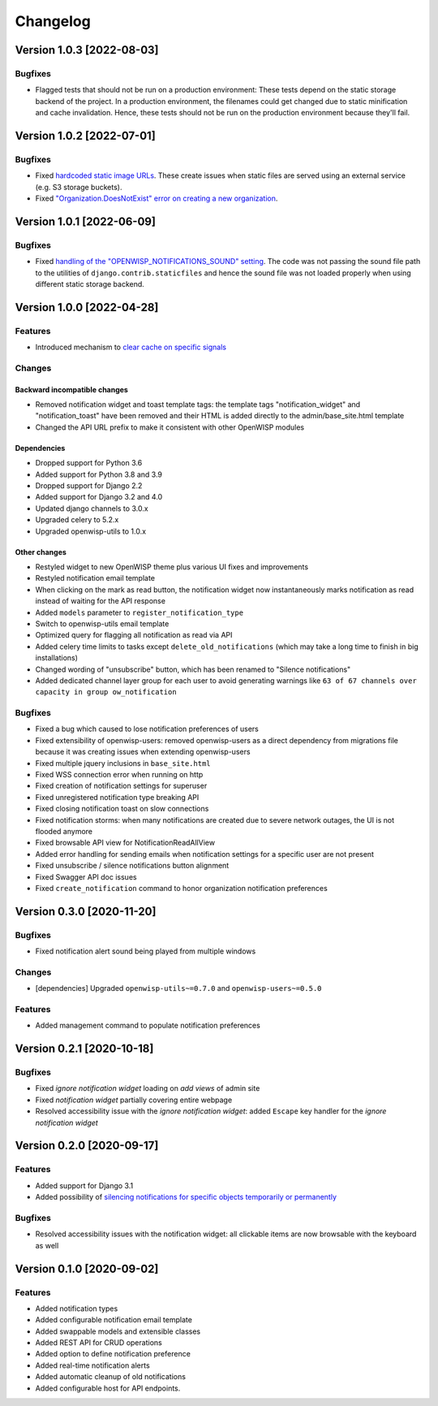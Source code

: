 Changelog
=========

Version 1.0.3 [2022-08-03]
--------------------------

Bugfixes
~~~~~~~~

- Flagged tests that should not be run on a production environment:
  These tests depend on the static storage backend of the project.
  In a production environment, the filenames could get changed due to
  static minification and cache invalidation. Hence, these tests
  should not be run on the production environment because they'll fail.

Version 1.0.2 [2022-07-01]
--------------------------

Bugfixes
~~~~~~~~

- Fixed `hardcoded static image URLs
  <https://github.com/openwisp/openwisp-notifications/issues/243>`_.
  These create issues when static files are served using an
  external service (e.g. S3 storage buckets).
- Fixed `"Organization.DoesNotExist" error on creating
  a new organization <https://github.com/openwisp/openwisp-notifications/issues/238>`_.

Version 1.0.1 [2022-06-09]
--------------------------

Bugfixes
~~~~~~~~

- Fixed `handling of the "OPENWISP_NOTIFICATIONS_SOUND" setting
  <https://github.com/openwisp/openwisp-notifications/issues/239>`_.
  The code was not passing the sound file path to the utilities
  of ``django.contrib.staticfiles`` and hence the sound file was
  not loaded properly when using different static storage backend.

Version 1.0.0 [2022-04-28]
--------------------------

Features
~~~~~~~~

- Introduced mechanism to `clear cache on specific signals
  <https://github.com/openwisp/openwisp-notifications#cache-invalidation>`_

Changes
~~~~~~~

Backward incompatible changes
^^^^^^^^^^^^^^^^^^^^^^^^^^^^^

- Removed notification widget and toast template tags:
  the template tags "notification_widget" and "notification_toast" have been
  removed and their HTML is added directly to the admin/base_site.html template
- Changed the API URL prefix to make it consistent with other OpenWISP modules

Dependencies
^^^^^^^^^^^^

- Dropped support for Python 3.6
- Added support for Python 3.8 and 3.9
- Dropped support for Django 2.2
- Added support for Django 3.2 and 4.0
- Updated django channels to 3.0.x
- Upgraded celery to 5.2.x
- Upgraded openwisp-utils to 1.0.x

Other changes
^^^^^^^^^^^^^

- Restyled widget to new OpenWISP theme plus various UI fixes and improvements
- Restyled notification email template
- When clicking on the mark as read button, the notification widget now
  instantaneously marks notification as read instead of waiting for the
  API response
- Added ``models`` parameter to ``register_notification_type``
- Switch to openwisp-utils email template
- Optimized query for flagging all notification as read via API
- Added celery time limits to tasks except ``delete_old_notifications``
  (which may take a long time to finish in big installations)
- Changed wording of "unsubscribe" button, which has been renamed to
  "Silence notifications"
- Added dedicated channel layer group for each user to avoid
  generating warnings like
  ``63 of 67 channels over capacity in group ow_notification``

Bugfixes
~~~~~~~~

- Fixed a bug which caused to lose notification preferences of users
- Fixed extensibility of openwisp-users:
  removed openwisp-users as a direct dependency from migrations file
  because it was creating issues when extending openwisp-users
- Fixed multiple jquery inclusions in ``base_site.html``
- Fixed WSS connection error when running on http
- Fixed creation of notification settings for superuser
- Fixed unregistered notification type breaking API
- Fixed closing notification toast on slow connections
- Fixed notification storms: when many notifications are created
  due to severe network outages, the UI is not flooded anymore
- Fixed browsable API view for NotificationReadAllView
- Added error handling for sending emails when notification settings
  for a specific user are not present
- Fixed unsubscribe / silence notifications button alignment
- Fixed Swagger API doc issues
- Fixed ``create_notification`` command to honor organization notification
  preferences

Version 0.3.0 [2020-11-20]
--------------------------

Bugfixes
~~~~~~~~

- Fixed notification alert sound being played from multiple windows

Changes
~~~~~~~

- [dependencies] Upgraded ``openwisp-utils~=0.7.0`` and
  ``openwisp-users~=0.5.0``

Features
~~~~~~~~

- Added management command to populate notification preferences

Version 0.2.1 [2020-10-18]
--------------------------

Bugfixes
~~~~~~~~

- Fixed *ignore notification widget* loading on *add views* of admin site
- Fixed *notification widget* partially covering entire webpage
- Resolved accessibility issue with the *ignore notification widget*:
  added ``Escape`` key handler for the *ignore notification widget*

Version 0.2.0 [2020-09-17]
--------------------------

Features
~~~~~~~~

- Added support for Django 3.1
- Added possibility of `silencing notifications for specific objects \
  temporarily or permanently <https://github.com/openwisp/openwisp-notifications#silencing-notifications-for-specific-objects-temporarily-or-permanently>`_

Bugfixes
~~~~~~~~

- Resolved accessibility issues with the notification widget:
  all clickable items are now browsable with the keyboard as well

Version 0.1.0 [2020-09-02]
--------------------------

Features
~~~~~~~~

- Added notification types
- Added configurable notification email template
- Added swappable models and extensible classes
- Added REST API for CRUD operations
- Added option to define notification preference
- Added real-time notification alerts
- Added automatic cleanup of old notifications
- Added configurable host for API endpoints.
